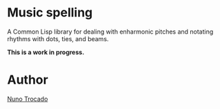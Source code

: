 * Music spelling
A Common Lisp library for dealing with enharmonic pitches and notating rhythms with dots, ties, and beams.

*This is a work in progress.*

* Author
[[https://nunotrocado.com][Nuno Trocado]]
